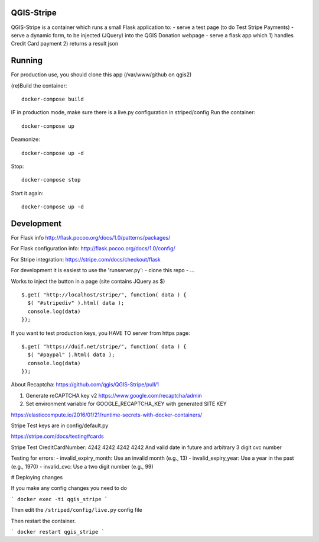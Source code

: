 

QGIS-Stripe
-----------

QGIS-Stripe is a container which runs a small Flask application to:
- serve a test page (to do Test Stripe Payments)
- serve a dynamic form, to be injected (JQuery) into the QGIS Donation webpage
- serve a flask app which 1) handles Credit Card payment 2) returns a result json

Running
-------

For production use, you should clone this app (/var/www/github on qgis2)

(re)Build the container::

 docker-compose build

IF in production mode, make sure there is a live.py configuration in striped/config
Run the container::

 docker-compose up

Deamonize::

 docker-compose up -d

Stop::

 docker-compose stop

Start it again::

 docker-compose up -d


Development
-----------


For Flask info http://flask.pocoo.org/docs/1.0/patterns/packages/

For Flask configuration info: http://flask.pocoo.org/docs/1.0/config/

For Stripe integration: https://stripe.com/docs/checkout/flask


For development it is easiest to use the 'runserver.py':
- clone this repo
- ...

Works to inject the button in a page (site contains JQuery as $) ::

 $.get( "http://localhost/stripe/", function( data ) {
   $( "#stripediv" ).html( data );
   console.log(data)
 });

If you want to test production keys, you HAVE TO server from https page::

 $.get( "https://duif.net/stripe/", function( data ) {
   $( "#paypal" ).html( data );
   console.log(data)
 });

About Recaptcha: https://github.com/qgis/QGIS-Stripe/pull/1

1. Generate reCAPTCHA key v2 https://www.google.com/recaptcha/admin
2. Set environment variable for GOOGLE_RECAPTCHA_KEY with generated SITE KEY

https://elasticcompute.io/2016/01/21/runtime-secrets-with-docker-containers/

Stripe Test keys are in config/default.py

https://stripe.com/docs/testing#cards

Stripe Test CreditCardNumber: 4242 4242 4242 4242
And valid date in future and arbitrary 3 digit cvc number


Testing for errors:
- invalid_expiry_month: Use an invalid month (e.g., 13)
- invalid_expiry_year: Use a year in the past (e.g., 1970)
- invalid_cvc: Use a two digit number (e.g., 99)

# Deploying changes

If you make any config changes you need to do

```
docker exec -ti qgis_stripe
```

Then edit the ``/striped/config/live.py`` config file

Then restart the container.

```
docker restart qgis_stripe
```
